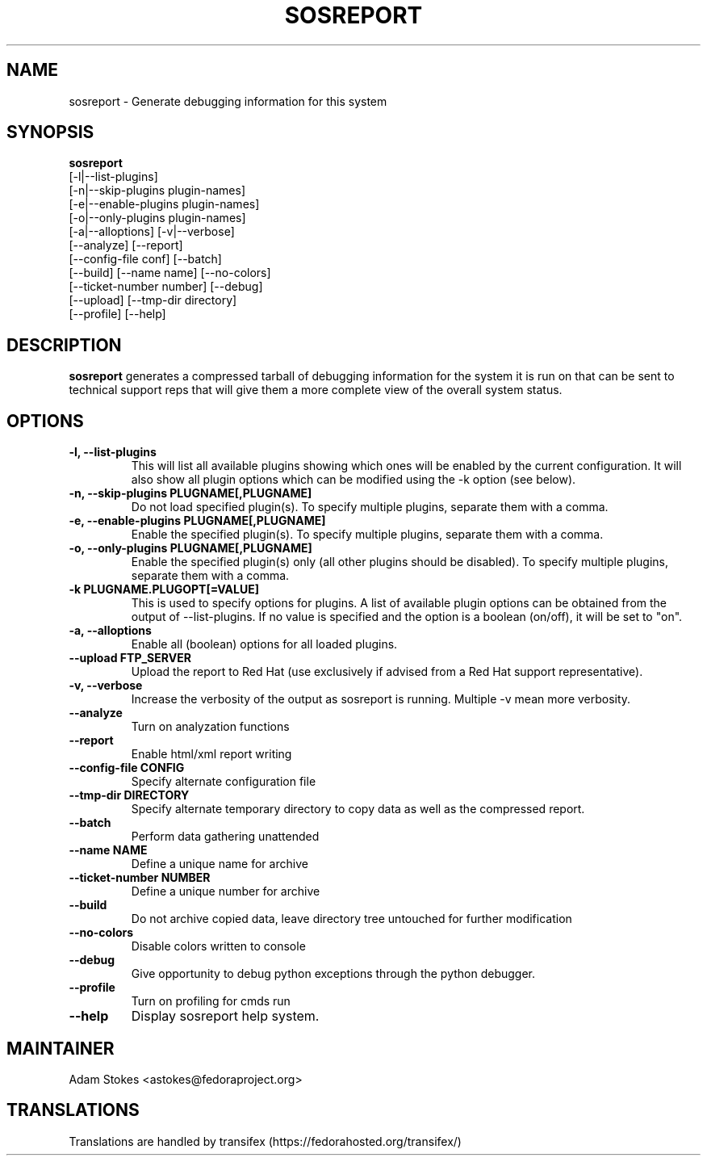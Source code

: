 .TH SOSREPORT 1 "Tue Apr 08 2010"
.SH NAME
sosreport \- Generate debugging information for this system
.SH SYNOPSIS
.B sosreport
          [-l|--list-plugins]\fR
          [-n|--skip-plugins plugin-names]\fR
          [-e|--enable-plugins plugin-names]\fR
          [-o|--only-plugins plugin-names]\fR
          [-a|--alloptions] [-v|--verbose]\fR
          [--analyze] [--report]\fR
          [--config-file conf] [--batch]\fR
          [--build] [--name name] [--no-colors]\fR
          [--ticket-number number] [--debug]\fR
          [--upload] [--tmp-dir directory]\fR
          [--profile] [--help]\fR
.SH DESCRIPTION
\fBsosreport\fR generates a compressed tarball of debugging information 
for the system it is run on that can be sent to technical support
reps that will give them a more complete view of the overall system
status.
.SH OPTIONS
.TP
.B \-l, \--list-plugins
This will list all available plugins showing which ones will be enabled by the current configuration. It will also show all plugin options which can be 
modified using the -k option (see below).
.TP
.B \-n, --skip-plugins PLUGNAME[,PLUGNAME]
Do not load specified plugin(s). To specify multiple plugins, separate them with a comma.
.TP
.B \-e, --enable-plugins PLUGNAME[,PLUGNAME]
Enable the specified plugin(s). To specify multiple plugins, separate them with a comma.
.TP
.B \-o, --only-plugins PLUGNAME[,PLUGNAME]
Enable the specified plugin(s) only (all other plugins should be disabled). To specify multiple plugins, separate them with a comma.
.TP
.B \-k PLUGNAME.PLUGOPT[=VALUE]
This is used to specify options for plugins. A list of available plugin options can be obtained from the output of --list-plugins.
If no value is specified and the option is a boolean (on/off), it will be set to "on".
.TP
.B \-a, \--alloptions
Enable all (boolean) options for all loaded plugins.
.TP
.B \--upload FTP_SERVER
Upload the report to Red Hat (use exclusively if advised from a Red Hat support representative).
.TP
.B \-v, \--verbose
Increase the verbosity of the output as sosreport is running. Multiple -v mean more verbosity.
.TP
.B \--analyze
Turn on analyzation functions
.TP
.B \--report
Enable html/xml report writing
.TP
.B \--config-file CONFIG
Specify alternate configuration file
.TP
.B \--tmp-dir DIRECTORY
Specify alternate temporary directory to copy data as well as the compressed report.
.TP
.B \--batch
Perform data gathering unattended
.TP
.B \--name NAME
Define a unique name for archive
.TP
.B \--ticket-number NUMBER
Define a unique number for archive
.TP
.B \--build
Do not archive copied data, leave directory tree untouched for further modification
.TP
.B \--no-colors
Disable colors written to console
.TP
.B \--debug
Give opportunity to debug python exceptions through the python debugger.
.TP
.B \--profile
Turn on profiling for cmds run
.TP
.B \--help
Display sosreport help system.
.SH MAINTAINER
.nf
Adam Stokes <astokes@fedoraproject.org>
.fi
.SH TRANSLATIONS
.nf
Translations are handled by transifex (https://fedorahosted.org/transifex/)
.fi
.fi
